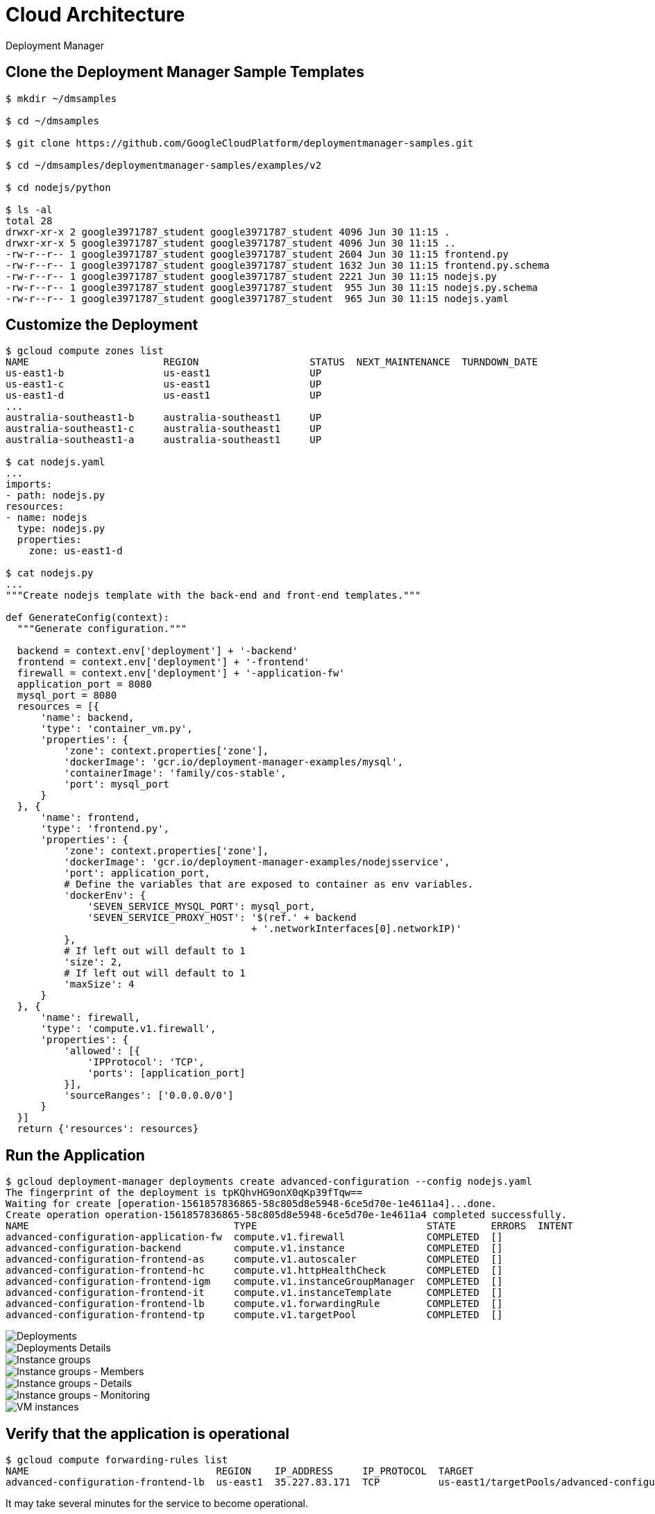 Cloud Architecture
==================

Deployment Manager

Clone the Deployment Manager Sample Templates
---------------------------------------------

[source.console]
----
$ mkdir ~/dmsamples

$ cd ~/dmsamples

$ git clone https://github.com/GoogleCloudPlatform/deploymentmanager-samples.git

$ cd ~/dmsamples/deploymentmanager-samples/examples/v2

$ cd nodejs/python

$ ls -al
total 28
drwxr-xr-x 2 google3971787_student google3971787_student 4096 Jun 30 11:15 .
drwxr-xr-x 5 google3971787_student google3971787_student 4096 Jun 30 11:15 ..
-rw-r--r-- 1 google3971787_student google3971787_student 2604 Jun 30 11:15 frontend.py
-rw-r--r-- 1 google3971787_student google3971787_student 1632 Jun 30 11:15 frontend.py.schema
-rw-r--r-- 1 google3971787_student google3971787_student 2221 Jun 30 11:15 nodejs.py
-rw-r--r-- 1 google3971787_student google3971787_student  955 Jun 30 11:15 nodejs.py.schema
-rw-r--r-- 1 google3971787_student google3971787_student  965 Jun 30 11:15 nodejs.yaml
----

Customize the Deployment
------------------------

[source.console]
----
$ gcloud compute zones list
NAME                       REGION                   STATUS  NEXT_MAINTENANCE  TURNDOWN_DATE
us-east1-b                 us-east1                 UP
us-east1-c                 us-east1                 UP
us-east1-d                 us-east1                 UP
...
australia-southeast1-b     australia-southeast1     UP
australia-southeast1-c     australia-southeast1     UP
australia-southeast1-a     australia-southeast1     UP

$ cat nodejs.yaml
...
imports:
- path: nodejs.py
resources:
- name: nodejs
  type: nodejs.py
  properties:
    zone: us-east1-d

$ cat nodejs.py
...
"""Create nodejs template with the back-end and front-end templates."""

def GenerateConfig(context):
  """Generate configuration."""

  backend = context.env['deployment'] + '-backend'
  frontend = context.env['deployment'] + '-frontend'
  firewall = context.env['deployment'] + '-application-fw'
  application_port = 8080
  mysql_port = 8080
  resources = [{
      'name': backend,
      'type': 'container_vm.py',
      'properties': {
          'zone': context.properties['zone'],
          'dockerImage': 'gcr.io/deployment-manager-examples/mysql',
          'containerImage': 'family/cos-stable',
          'port': mysql_port
      }
  }, {
      'name': frontend,
      'type': 'frontend.py',
      'properties': {
          'zone': context.properties['zone'],
          'dockerImage': 'gcr.io/deployment-manager-examples/nodejsservice',
          'port': application_port,
          # Define the variables that are exposed to container as env variables.
          'dockerEnv': {
              'SEVEN_SERVICE_MYSQL_PORT': mysql_port,
              'SEVEN_SERVICE_PROXY_HOST': '$(ref.' + backend
                                          + '.networkInterfaces[0].networkIP)'
          },
          # If left out will default to 1
          'size': 2,
          # If left out will default to 1
          'maxSize': 4
      }
  }, {
      'name': firewall,
      'type': 'compute.v1.firewall',
      'properties': {
          'allowed': [{
              'IPProtocol': 'TCP',
              'ports': [application_port]
          }],
          'sourceRanges': ['0.0.0.0/0']
      }
  }]
  return {'resources': resources}
----

Run the Application
-------------------

[source.console]
----
$ gcloud deployment-manager deployments create advanced-configuration --config nodejs.yaml
The fingerprint of the deployment is tpKQhvHG9onX0qKp39fTqw==
Waiting for create [operation-1561857836865-58c805d8e5948-6ce5d70e-1e4611a4]...done.
Create operation operation-1561857836865-58c805d8e5948-6ce5d70e-1e4611a4 completed successfully.
NAME                                   TYPE                             STATE      ERRORS  INTENT
advanced-configuration-application-fw  compute.v1.firewall              COMPLETED  []
advanced-configuration-backend         compute.v1.instance              COMPLETED  []
advanced-configuration-frontend-as     compute.v1.autoscaler            COMPLETED  []
advanced-configuration-frontend-hc     compute.v1.httpHealthCheck       COMPLETED  []
advanced-configuration-frontend-igm    compute.v1.instanceGroupManager  COMPLETED  []
advanced-configuration-frontend-it     compute.v1.instanceTemplate      COMPLETED  []
advanced-configuration-frontend-lb     compute.v1.forwardingRule        COMPLETED  []
advanced-configuration-frontend-tp     compute.v1.targetPool            COMPLETED  []
----

image::Deployment Manager - Deployments.png[Deployments]

image::Deployment Manager - Deployments Details.png[Deployments Details]

image::Deployment Manager - Instance groups.png[Instance groups]

image::Deployment Manager - Instance groups Members.png[Instance groups - Members]

image::Deployment Manager - Instance groups Details.png[Instance groups - Details]

image::Deployment Manager - Instance groups Monitoring.png[Instance groups - Monitoring]

image::Deployment Manager - VM instances.png[VM instances]

Verify that the application is operational
------------------------------------------

[source.console]
----
$ gcloud compute forwarding-rules list
NAME                                REGION    IP_ADDRESS     IP_PROTOCOL  TARGET
advanced-configuration-frontend-lb  us-east1  35.227.83.171  TCP          us-east1/targetPools/advanced-configuration-frontend-tp
----

It may take several minutes for the service to become operational.

In browser, go to URL: _http://35.227.83.171:8080/?msg=my dog has spots_

Create Stackdriver workspace
----------------------------

Configure an uptime check and alert policy in Stackdriver:

image::Deployment Manager - Stackdriver Uptime Checks.png[Stackdriver - Uptime Checks]

image::Deployment Manager - Stackdriver New Uptime Check.png[Stackdriver - New Uptime Check]

image::Deployment Manager - Stackdriver Uptime Check Created.png[Stackdriver - Uptime Check Created]

Configure an alerting policy and notification:

image::Deployment Manager - Stackdriver Alerting.png[Stackdriver - Alerting]

image::Deployment Manager - Stackdriver New Alerting Policy.png[Stackdriver - New Alerting Policy]

image::Deployment Manager - Stackdriver New Alerting Policy Created.png[Stackdriver - New Alerting Policy Created]

Configure a Dashboard with a Couple of Useful Charts
----------------------------------------------------

image::Deployment Manager - Stackdriver Chart CPU usage.png[Stackdriver - CPU usage chart]

image::Deployment Manager - Stackdriver Chart Sent bytes.png[Stackdriver - Sent bytes chart]

image::Deployment Manager - Stackdriver Chart Dashboard.png[Stackdriver - Dashboard chart]

Create a test VM with ApacheBench
---------------------------------

image::Deployment Manager - New VM instance.png[New VM instance]

image::Deployment Manager - Target CPU usage.png[Target CPU usage]

image::Deployment Manager - New VM instance Autoscale.png[New VM instance Autoscale]

image::Deployment Manager - Firewall rules.png[Firewall rules]

[source.console]
----
$ ab -n 1000 -c 100 http://35.227.83.171:8080/
This is ApacheBench, Version 2.3 <$Revision: 1757674 $>
Copyright 1996 Adam Twiss, Zeus Technology Ltd, http://www.zeustech.net/
Licensed to The Apache Software Foundation, http://www.apache.org/
Benchmarking 35.227.83.171 (be patient)
Completed 100 requests
Completed 200 requests
Completed 300 requests
Completed 400 requests
Completed 500 requests
Completed 600 requests
Completed 700 requests
Completed 800 requests
Completed 900 requests
Completed 1000 requests
Finished 1000 requests
Server Software:
Server Hostname:        35.227.83.171
Server Port:            8080
Document Path:          /
Document Length:        20 bytes
Concurrency Level:      100
Time taken for tests:   1.390 seconds
Complete requests:      1000
Failed requests:        0
Total transferred:      120000 bytes
HTML transferred:       20000 bytes
Requests per second:    719.48 [#/sec] (mean)
Time per request:       138.990 [ms] (mean)
Time per request:       1.390 [ms] (mean, across all concurrent requests)
Transfer rate:          84.31 [Kbytes/sec] received
Connection Times (ms)
              min  mean[+/-sd] median   max
Connect:       33   34   1.1     34      39
Processing:    34  101 128.1     41     632
Waiting:       34  101 128.1     41     632
Total:         68  135 129.1     75     671
Percentage of the requests served within a certain time (ms)
  50%     75
  66%     86
  75%    127
  80%    145
  90%    448
  95%    461
  98%    470
  99%    668
 100%    671 (longest request)

$ ab -n 5000 -c 100 http://35.227.83.171:8080/

$ ab -n 10000 -c 100 http://35.227.83.171:8080/
----

image::Deployment Manager - Stackdriver Dashboard Overview.png[Stackdriver - Dashboard Overview]

image::Deployment Manager - Stackdriver Alerting Incidents.png[Stackdriver - Alerting Incidents]

image::Deployment Manager - Stackdriver Logging.png[Stackdriver - Logging]

image::Deployment Manager - Stackdriver Debug.png[Stackdriver - Debug]

References
----------

- Google Cloud Training - Cloud Architecture, _https://google.qwiklabs.com/quests/24_
- Deployment Manager Full Production training, _https://google.qwiklabs.com/focuses/5875?parent=catalog_
- Deployment Manager Examples, _https://github.com/GoogleCloudPlatform/deploymentmanager-samples_
